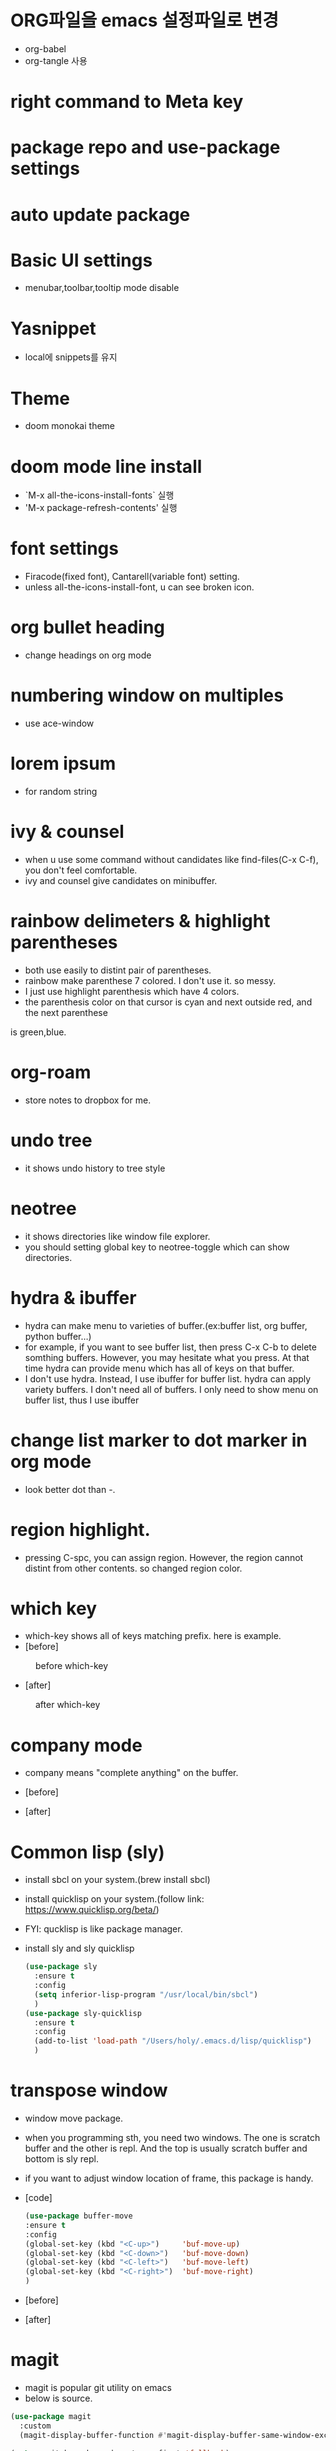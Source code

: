 * ORG파일을 emacs 설정파일로 변경
- org-babel
- org-tangle 사용
* right command to Meta key

* package repo and use-package settings
* auto update package
* Basic UI settings
- menubar,toolbar,tooltip mode disable

* Yasnippet
- local에 snippets를 유지
* Theme
- doom monokai theme
* doom mode line install
- `M-x all-the-icons-install-fonts` 실행
- 'M-x package-refresh-contents' 실행

* font settings
- Firacode(fixed font), Cantarell(variable font) setting.
- unless all-the-icons-install-font, u can see broken icon.

* org bullet heading
- change headings on org mode

* numbering window on multiples
- use ace-window

* lorem ipsum
- for random string

* ivy & counsel
- when u use some command without candidates like find-files(C-x C-f), you don't feel comfortable.
- ivy and counsel give candidates on minibuffer.

* rainbow delimeters & highlight parentheses
- both use easily to distint pair of parentheses. 
- rainbow make parenthese 7 colored. I don't use it. so messy.
- I just use highlight parenthesis which have 4 colors.
- the parenthesis color on that cursor is cyan and next outside red, and the next parenthese
is green,blue.

* org-roam
- store notes to dropbox for me.

* undo tree
- it shows undo history to tree style

* neotree
- it shows directories like window file explorer.
- you should setting global key to neotree-toggle which can show directories.

* hydra & ibuffer
- hydra can make menu to varieties of buffer.(ex:buffer list, org  buffer, python buffer...)
- for example, if you want to see buffer list, then press C-x C-b to delete somthing buffers. However, you may hesitate what you press. At that time hydra can provide menu which has all of keys on that buffer.
- I don't use hydra. Instead, I use ibuffer for buffer list. hydra can apply variety buffers. I don't need all of buffers. I only need to show menu on buffer list, thus I use ibuffer

* change list marker to dot marker in org mode
- look better dot than -.

* region highlight.
- pressing C-spc, you can assign region. However, the region cannot distint from other contents. so changed region color.


* which key
- which-key shows all of keys matching prefix. here is example.
- [before]
#+CAPTION: before which-key
#+NAME: 
#+attr_html: :width 400px
#+attr_latex: :width 100px
[[./img/before_whichkey.png]]
- [after]
#+CAPTION: after which-key
#+NAME: 
#+attr_html: :width 400px
#+attr_latex: :width 100px
[[./img/after_whichkey.png]]


* company mode
- company means "complete anything" on the buffer.
- [before]
  #+CAPTION: before company mode
#+NAME: 
#+attr_html: :width 400px
#+attr_latex: :width 100px
[[./img/before_company.png]]
- [after]
  #+CAPTION: after company mode
#+NAME: 
#+attr_html: :width 400px
#+attr_latex: :width 100px
[[./img/after_company.png]]

* Common lisp (sly)
- install sbcl on your system.(brew install sbcl)
- install quicklisp on your system.(follow link: https://www.quicklisp.org/beta/)
- FYI: qucklisp is like package manager.
- install sly and sly quicklisp
  #+BEGIN_SRC emacs-lisp
    (use-package sly
      :ensure t
      :config
      (setq inferior-lisp-program "/usr/local/bin/sbcl")
      )
    (use-package sly-quicklisp
      :ensure t
      :config
      (add-to-list 'load-path "/Users/holy/.emacs.d/lisp/quicklisp")
      )
  #+END_SRC

* transpose window
- window move package.
- when you programming sth, you need two windows. The one is scratch buffer and the other is repl.
  And the top is usually scratch buffer and bottom is sly repl.
- if you want to adjust window location of frame, this package is handy.
- [code]
  #+BEGIN_SRC emacs-lisp
    (use-package buffer-move
    :ensure t
    :config
    (global-set-key (kbd "<C-up>")     'buf-move-up)
    (global-set-key (kbd "<C-down>")   'buf-move-down)
    (global-set-key (kbd "<C-left>")   'buf-move-left)
    (global-set-key (kbd "<C-right>")  'buf-move-right)
    )
  #+END_SRC
- [before]
  #+CAPTION: before transpose
#+NAME: 
#+attr_html: :width 400px
#+attr_latex: :width 100px
[[./img/before_transpose.png]]
- [after]
  #+CAPTION: after transpose
#+NAME: 
#+attr_html: :width 400px
#+attr_latex: :width 100px
[[./img/after_transpose.png]]

* magit
- magit is popular git utility on emacs
- below is source.
#+BEGIN_SRC emacs-lisp
  (use-package magit
    :custom
    (magit-display-buffer-function #'magit-display-buffer-same-window-except-diff-v1))

  (setq magit-branch-read-upstream-first 'fallback)
  (use-package forge
    :ensure t)
#+END_SRC
- forge is utility to access on github or gitlab.
- magit-branch-read-upstream-first: if you create branch, you should
  check the name is the same on your upstream(like github repo). this
  variable is just check whether the name is first upstream or local.
- fallback: property replacement(적절하게 알아서 대체)


* disable backup and autosave file.
- I don't like to save backup or autosave file, so I disabed them.
#+BEGIN_SRC emacs-lisp
(setq make-backup-files nil) ; stop creating backup~ files
(setq auto-save-default nil) ; stop creating #autosave# files
#+END_SRC

* Prolog Development
- install prolog on your system(brew install swi-prolog)
  test: swipl
- emacs has built-in prolog mode but has flaws. So I replace it with bruda prolog mode.
  https://bruda.ca/emacs/prolog_mode_for_emacs
- [source]
  load bruda-prolog.el which connects swipl.
  prolog-electric is pretty alignment, but I don't know and use it.
  
  #+BEGIN_SRC emacs-lisp
  (add-to-list 'load-path "/Users/holy/.emacs.d/lisp/")
  (load "prolog.el")
  (add-to-list 'auto-mode-alist '("\\.pl$" . prolog-mode))
  (setq prolog-electric-if-then-else-flag t)
  #+END_SRC
- How to programming.
  (1) open a new prolog buffer(like temp.pl)
  (2) C-c Enter (u can see prolog Repl)
  (3) write prolog knowledge(fact or rules) on your prolog buffer and press C-C C-b.
  (4) query on your repl
- 

* prolog org-babel setting
- download ob-prolog.el and then setting (prolog t) in org-babel.
- u can use prolog org src-block but you necessary to use :output and :session
- Now, I found some error when I use both use prolog org babel and prolog repl.
- if I use C-c enter for prolog repl, prolog repl don't respond it.ㅐ
  

  
  

* ruby Development
- rbenv install for ruby version management
- if you are not installing exe-path for eshell, rbenv.el is not working.


* gist setting
- install gist.el for github gist 

